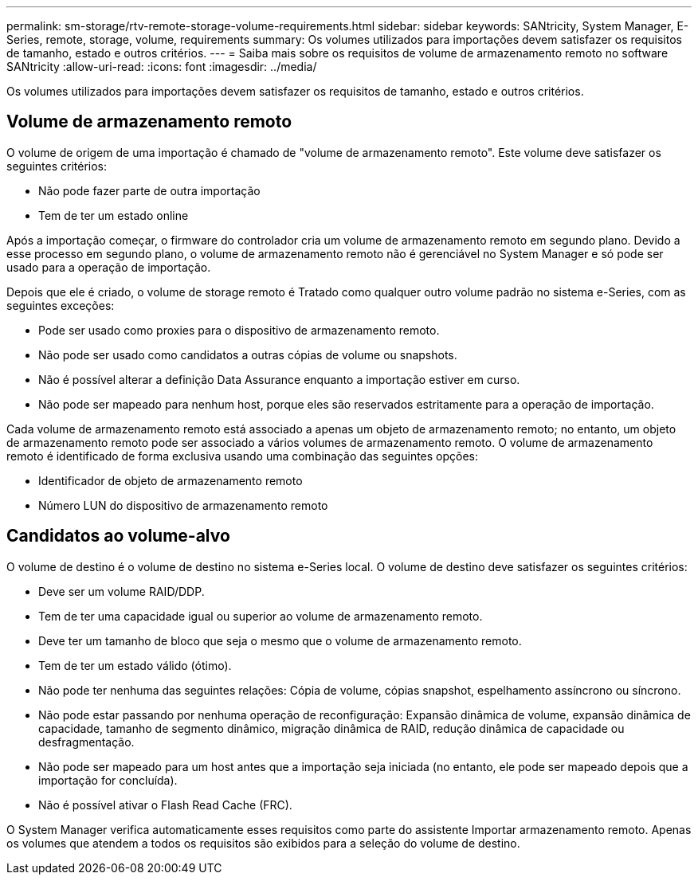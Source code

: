---
permalink: sm-storage/rtv-remote-storage-volume-requirements.html 
sidebar: sidebar 
keywords: SANtricity, System Manager, E-Series, remote, storage, volume, requirements 
summary: Os volumes utilizados para importações devem satisfazer os requisitos de tamanho, estado e outros critérios. 
---
= Saiba mais sobre os requisitos de volume de armazenamento remoto no software SANtricity
:allow-uri-read: 
:icons: font
:imagesdir: ../media/


[role="lead"]
Os volumes utilizados para importações devem satisfazer os requisitos de tamanho, estado e outros critérios.



== Volume de armazenamento remoto

O volume de origem de uma importação é chamado de "volume de armazenamento remoto". Este volume deve satisfazer os seguintes critérios:

* Não pode fazer parte de outra importação
* Tem de ter um estado online


Após a importação começar, o firmware do controlador cria um volume de armazenamento remoto em segundo plano. Devido a esse processo em segundo plano, o volume de armazenamento remoto não é gerenciável no System Manager e só pode ser usado para a operação de importação.

Depois que ele é criado, o volume de storage remoto é Tratado como qualquer outro volume padrão no sistema e-Series, com as seguintes exceções:

* Pode ser usado como proxies para o dispositivo de armazenamento remoto.
* Não pode ser usado como candidatos a outras cópias de volume ou snapshots.
* Não é possível alterar a definição Data Assurance enquanto a importação estiver em curso.
* Não pode ser mapeado para nenhum host, porque eles são reservados estritamente para a operação de importação.


Cada volume de armazenamento remoto está associado a apenas um objeto de armazenamento remoto; no entanto, um objeto de armazenamento remoto pode ser associado a vários volumes de armazenamento remoto. O volume de armazenamento remoto é identificado de forma exclusiva usando uma combinação das seguintes opções:

* Identificador de objeto de armazenamento remoto
* Número LUN do dispositivo de armazenamento remoto




== Candidatos ao volume-alvo

O volume de destino é o volume de destino no sistema e-Series local. O volume de destino deve satisfazer os seguintes critérios:

* Deve ser um volume RAID/DDP.
* Tem de ter uma capacidade igual ou superior ao volume de armazenamento remoto.
* Deve ter um tamanho de bloco que seja o mesmo que o volume de armazenamento remoto.
* Tem de ter um estado válido (ótimo).
* Não pode ter nenhuma das seguintes relações: Cópia de volume, cópias snapshot, espelhamento assíncrono ou síncrono.
* Não pode estar passando por nenhuma operação de reconfiguração: Expansão dinâmica de volume, expansão dinâmica de capacidade, tamanho de segmento dinâmico, migração dinâmica de RAID, redução dinâmica de capacidade ou desfragmentação.
* Não pode ser mapeado para um host antes que a importação seja iniciada (no entanto, ele pode ser mapeado depois que a importação for concluída).
* Não é possível ativar o Flash Read Cache (FRC).


O System Manager verifica automaticamente esses requisitos como parte do assistente Importar armazenamento remoto. Apenas os volumes que atendem a todos os requisitos são exibidos para a seleção do volume de destino.
